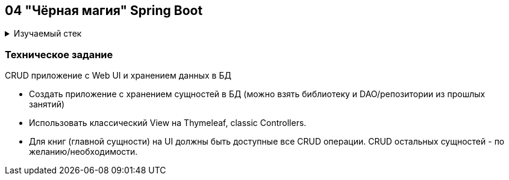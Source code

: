 == 04 "Чёрная магия" Spring Boot

+++ <details><summary> +++
Изучаемый стек
+++ </summary><div> +++

- Spring Boot 2
- Spring data JPA
- Spring Web MVC
- Thymeleaf
- JUnit 5

- Libraries:

    lombok        code generator

+++ </div></details> +++

=== Техническое задание

CRUD приложение с Web UI и хранением данных в БД

- Создать приложение с хранением сущностей в БД (можно взять библиотеку и DAO/репозитории из прошлых занятий)
- Использовать классический View на Thymeleaf, classic Controllers.
- Для книг (главной сущности) на UI должны быть доступные все CRUD операции. CRUD остальных сущностей - по желанию/необходимости.